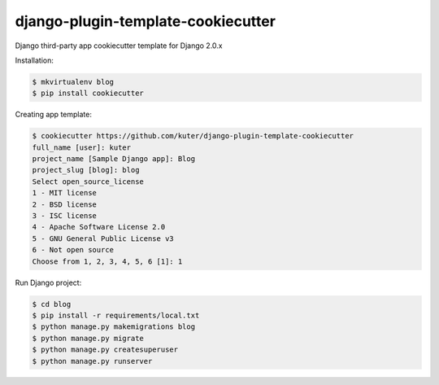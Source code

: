 django-plugin-template-cookiecutter
===================================

Django third-party app cookiecutter template for Django 2.0.x

Installation:

.. code:: bash

    $ mkvirtualenv blog
    $ pip install cookiecutter

Creating app template:

.. code:: bash

    $ cookiecutter https://github.com/kuter/django-plugin-template-cookiecutter                                                                                                                                                     
    full_name [user]: kuter        
    project_name [Sample Django app]: Blog
    project_slug [blog]: blog
    Select open_source_license
    1 - MIT license
    2 - BSD license
    3 - ISC license
    4 - Apache Software License 2.0
    5 - GNU General Public License v3
    6 - Not open source
    Choose from 1, 2, 3, 4, 5, 6 [1]: 1

Run Django project:

.. code:: bash
    
    $ cd blog
    $ pip install -r requirements/local.txt
    $ python manage.py makemigrations blog
    $ python manage.py migrate
    $ python manage.py createsuperuser
    $ python manage.py runserver
